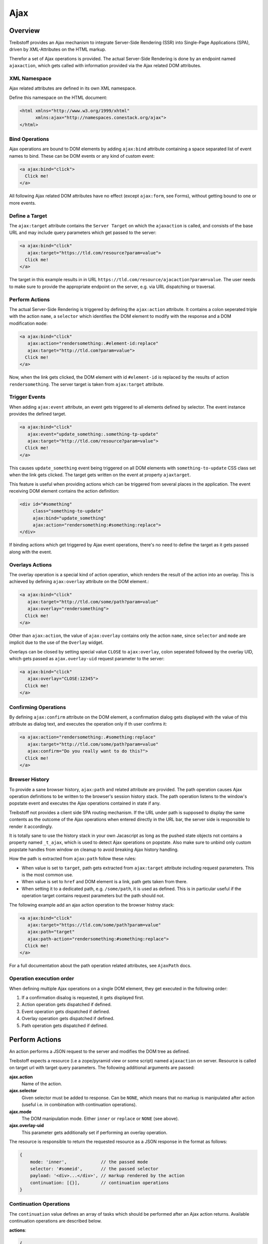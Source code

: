 Ajax
====

Overview
--------

Treibstoff provides an Ajax mechanism to integrate Server-Side Rendering (SSR)
into Single-Page Applications (SPA), driven by XML-Attributes on the HTML
markup.

Therefor a set of Ajax operations is provided. The actual Server-Side Rendering
is done by an endpoint named ``ajaxaction``, which gets called with information
provided via the Ajax related DOM attributes.


XML Namespace
~~~~~~~~~~~~~

Ajax related attributes are defined in its own XML namespace.

Define this namespace on the HTML document:

.. code-block:: html

    <html xmlns="http://www.w3.org/1999/xhtml"
          xmlns:ajax="http://namespaces.conestack.org/ajax">
    </html>


Bind Operations
~~~~~~~~~~~~~~~

Ajax operations are bound to DOM elements by adding ``ajax:bind`` attribute
containing a space separated list of event names to bind. These can be
DOM events or any kind of custom event:

.. code-block:: html

    <a ajax:bind="click">
      Click me!
    </a>

All following Ajax related DOM attributes have no effect (except ``ajax:form``,
see Forms), without getting bound to one or more events.


Define a Target
~~~~~~~~~~~~~~~

The ``ajax:target`` attribute contains the ``Server Target`` on which the
``ajaxaction`` is called, and consists of the base URL and may include query
parameters which get passed to the server:

.. code-block:: html

    <a ajax:bind="click"
       ajax:target="https://tld.com/resource?param=value">
      Click me!
    </a>

The target in this example results in in URL
``https://tld.com/resource/ajacaction?param=value``. The user needs to make
sure to provide the appropriate endpoint on the server, e.g. via URL dispatching
or traversal.


Perform Actions
~~~~~~~~~~~~~~~

The actual Server-Side Rendering is triggered by defining the ``ajax:action``
attribute. It contains a colon seperated triple with the action ``name``, a
``selector`` which identifies the DOM element to modify with the response and
a DOM modification ``mode``:

.. code-block:: html

    <a ajax:bind="click"
       ajax:action="rendersomething:.#element-id:replace"
       ajax:target="http://tld.com?param=value">
      Click me!
    </a>

Now, when the link gets clicked, the DOM element with id ``#element-id`` is
replaced by the results of action ``rendersomething``. The server target is
taken from ``ajax:target`` attribute.


Trigger Events
~~~~~~~~~~~~~~

When adding ``ajax:event`` attribute, an event gets triggered to all elements
defined by selector. The event instance provides the defined target.

.. code-block:: html

    <a ajax:bind="click"
       ajax:event="update_something:.something-tp-update"
       ajax:target="http://tld.com/resource?param=value">
      Click me!
    </a>

This causes ``update_something`` event being triggered on all DOM elements with
``something-to-update`` CSS class set when the link gets clicked. The target
gets written on the event at property ``ajaxtarget``.

This feature is useful when providing actions which can be triggered from several
places in the application. The event receiving DOM element contains the action
definition:

.. code-block:: html

    <div id="#something"
         class="something-to-update"
         ajax:bind="update_something"
         ajax:action="rendersomething:#something:replace">
    </div>

If binding actions which get triggered by Ajax event operations, there's no
need to define the target as it gets passed along with the event.


Overlays Actions
~~~~~~~~~~~~~~~~

The overlay operation is a special kind of action operation, which renders
the result of the action into an overlay. This is achieved by defining
``ajax:overlay`` attribute on the DOM element.:

.. code-block:: html

    <a ajax:bind="click"
       ajax:target="http://tld.com/some/path?param=value"
       ajax:overlay="rendersomething">
      Click me!
    </a>

Other than ``ajax:action``, the value of ``ajax:overlay`` contains only the
action ``name``, since ``selector`` and ``mode`` are implicit due to the use
of the ``Overlay`` widget.

Overlays can be closed by setting special value ``CLOSE`` to ``ajax:overlay``,
colon seperated followed by the overlay UID, which gets passed as
``ajax.overlay-uid`` request parameter to the server:

.. code-block:: html

    <a ajax:bind="click"
       ajax:overlay="CLOSE:12345">
      Click me!
    </a>


Confirming Operations
~~~~~~~~~~~~~~~~~~~~~

By defining ``ajax:confirm`` attribute on the DOM element, a confirmation
dialog gets displayed with the value of this attribute as dialog text, and
executes the operation only if th user confirms it:

.. code-block:: html

    <a ajax:action="rendersomething:.#something:replace"
       ajax:target="http://tld.com/some/path?param=value"
       ajax:confirm="Do you really want to do this?">
      Click me!
    </a>


Browser History
~~~~~~~~~~~~~~~

To provide a sane browser history, ``ajax:path`` and related attribute are
provided. The path operation causes Ajax operation definitions to be written
to the browser's session history stack. The path operation listens to the
window's popstate event and executes the Ajax operations contained in state if
any.

Treibstoff not provides a client side SPA routing mechanism. If the URL under
path is supposed to display the same contents as the outcome of the Ajax
operations when entered directly in the URL bar, the server side is responsible
to render it accordingly.

It is totally sane to use the history stack in your own Jacascript as long as
the pushed state objects not contains a property named ``_t_ajax``, which is
used to detect Ajax operations on popstate. Also make sure to unbind only
custom popstate handles from window on cleanup to avoid breaking Ajax history
handling.

How the path is extracted from ``ajax:path`` follow these rules:

* When value is set to ``target``, path gets extracted from ``ajax:target``
  attribute including request parameters. This is the most common use.

* When value is set to ``href`` and DOM element is a link, path gets taken
  from there.

* When setting it to a dedicated path, e.g. ``/some/path``, it is used as
  defined. This is in particular useful if the operation target contains
  request parameters but the path should not.

The following example add an ajax action operation to the browser histroy stack:

.. code-block:: html

    <a ajax:bind="click"
       ajax:target="https://tld.com/some/path?param=value"
       ajax:path="target"
       ajax:path-action="rendersomething:#something:replace">
      Click me!
    </a>

For a full documentation about the path operation related attributes, see
``AjaxPath`` docs.


Operation execution order
~~~~~~~~~~~~~~~~~~~~~~~~~

When defining multiple Ajax operations on a single DOM element, they get
executed in the following order:

1. If a confirmation disalog is requested, it gets displayed first.
2. Action operation gets dispatched if defined.
3. Event operation gets dispatched if defined.
4. Overlay operation gets dispatched if defined.
5. Path operation gets dispatched if defined.


Perform Actions
---------------

An action performs a JSON request to the server and modifies the DOM tree as
defined.

Treibstoff expects a resource (i.e a zope/pyramid view or some script) named
``ajaxaction`` on server. Resource is called on target url with target query
parameters. The following additional arguments are passed:

**ajax.action**
    Name of the action.

**ajax.selector**
    Given selector must be added to response. Can be ``NONE``, which means
    that no markup is manipulated after action (useful i.e. in combination with
    continuation operations).

**ajax.mode**
    The DOM manipulation mode. Either ``inner`` or ``replace`` or ``NONE``
    (see above).

**ajax.overlay-uid**
    This parameter gets additionally set if performing an overlay operation.

The resource is responsible to return the requested resource as a JSON
response in the format as follows:

.. code-block:: js

    {
        mode: 'inner',             // the passed mode
        selector: '#someid',       // the passed selector
        payload: '<div>...</div>', // markup rendered by the action
        continuation: [{}],        // continuation operations
    }


Continuation Operations
~~~~~~~~~~~~~~~~~~~~~~~

The ``continuation`` value defines an array of tasks which should
be performed after an Ajax action returns. Available continuation
operations are described below.

**actions**:

.. code-block:: js

    {
        'type': 'action',
        'target': 'http://example.com',
        'name': 'actionname',
        'mode': 'inner',
        'selector': '.foo'
    }

**events**:

.. code-block:: js

    {
        'type': 'event',
        'target': 'http://example.com',
        'name': 'eventname',
        'selector': '.foo',
        'data': {}
    }

**path**:

.. code-block:: js

    {
        'type': 'path',
        'path': '/some/path',
        'target': 'http://example.com/some/path',
        'action': 'actionname:.selector:replace',
        'event': 'contextchanged:#layout',
        'overlay': 'acionname:#custom-overlay:.custom_overlay_content',
        'overlay_css': 'some-css-class'
    }

**overlay**:

.. code-block:: js

    {
        'type': 'overlay',
        'action': 'actionname',
        'css': 'some-css-class',
        'target': 'http://example.com',
        'close': false,
        'uid': '1234'
    }

Setting close to ``true`` closes overlay with ``uid``. The UID gets passed as
``ajax.overlay-uid`` request parameter.

**messages**:

.. code-block:: js

    {
        'type': 'message',
        'payload': 'Text or <strong>Markup</strong>',
        'flavor': 'error',
        'selector': null,
    }

Either ``flavor`` or ``selector`` must be given. Flavor could be one of
'message', 'info', 'warning' or 'error'. Selector indicates to hook
returned payload at a custom location in DOM tree instead of displaying an
overlay message. In this case, payload is set as contents of DOM element
returned by selector.

If both ``flavor`` and ``selector`` are set, ``selector`` is ignored.

**note** - Be aware that you can provoke infinite loops with continuation
actions and events, use this feature with care.


Forms
-----

Forms must have ``ajax:form`` attribute or CSS class ``ajax``
set in order to be handled:

.. code-block:: html

    <form ajax:form="True"
          id="my_ajax_form"
          method="post"
          action="http://example.com/myformaction"
          enctype="multipart/form-data">
    </form>

Ajax form processing is done using a hidden iframe where the form gets
triggered to. The server side must return a response in the following format:

.. code-block:: html

    <div id="ajaxform">

        <!-- this is the rendering payload -->
        <form ajax:form="True"
              id="my_ajax_form"
              method="post"
              action="http://example.com/myformaction"
              enctype="multipart/form-data">
        </form>

    </div>

    <script language="javascript" type="text/javascript">

        // get response result container
        var container = document.getElementById('ajaxform');

        // extract DOM element to fiddle from result container
        var child = container.firstChild;
        while(child != null && child.nodeType == 3) {
            child = child.nextSibling;
        }

        // call ``ts.ajax.form`` on parent frame (remember, we're in
        // iframe here). ``form`` expects the result DOM element,
        // the ``selector``, the DOM manipulation ``mode``, ``continuation``
        // operations and a flag wgether an error occured while form processing
        // (error not means a form validation error).
        parent.ts.ajax.form({
            payload: child,
            selector: '#my_ajax_form',
            mode: 'replace',
            next: {},
            error: false
        });

    </script>

If ``div`` with id ``ajaxform`` contains markup, it gets rendered to
``selector`` (#my_ajax_form) with ``mode`` (replace). This makes it possible
to re-render forms on validation error or display a success page or similar.
Optional continuation operations can be given.

Treibstoff not ships a server side implementation, it's up to the user
providing one.


API
---

Spinner Animation
~~~~~~~~~~~~~~~~~

.. js:autoclass:: AjaxSpinner
    :members: show, hide


XMLHttpRequest
~~~~~~~~~~~~~~

.. js:autoclass:: AjaxRequest
    :members: execute


Ajax Operation
~~~~~~~~~~~~~~

.. js:autoclass:: AjaxOperation
    :members: constructor, execute, handle


Path Operation
~~~~~~~~~~~~~~

.. js:autoclass:: AjaxPath
    :members: execute


Action Operation
~~~~~~~~~~~~~~~~

.. js:autoclass:: AjaxAction
    :members: execute


Event Operation
~~~~~~~~~~~~~~~

.. js:autoclass:: AjaxEvent
    :members: execute


Overlay Operation
~~~~~~~~~~~~~~~~~

.. js:autoclass:: AjaxOverlay
    :members: execute


Ajax Utilities
~~~~~~~~~~~~~~

.. js:autoclass:: AjaxUtil
    :members: parse_target, parse_definition, action_target


Ajax Singleton
~~~~~~~~~~~~~~

.. js:autoclass:: Ajax
    :members:
        register,
        request,
        action,
        trigger,
        path,
        overlay,
        bind,
        parseurl,
        parsequery,
        parsepath,
        parsetarget,
        message,
        info,
        warning,
        error,
        dialog
